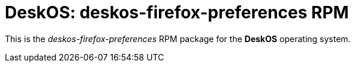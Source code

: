 = DeskOS: deskos-firefox-preferences RPM

This is the _deskos-firefox-preferences_ RPM package for the *DeskOS* operating system.
